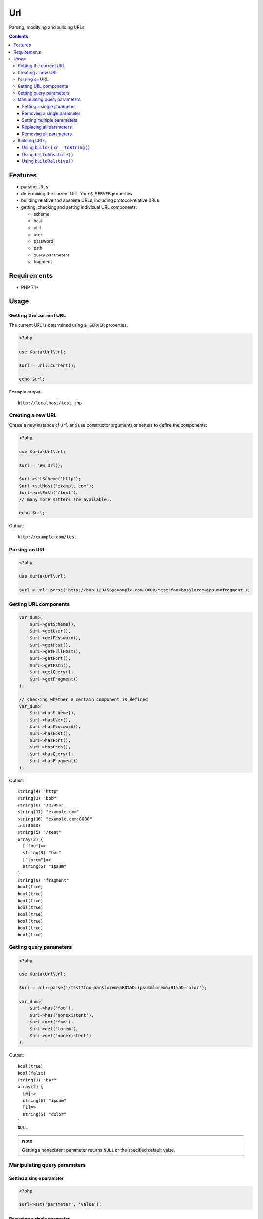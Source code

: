 Url
###

Parsing, modifying and building URLs.

.. contents::


Features
********

- parsing URLs
- determining the current URL from ``$_SERVER`` properties
- building relative and absolute URLs, including protocol-relative URLs
- getting, checking and setting individual URL components:

  - scheme
  - host
  - port
  - user
  - password
  - path
  - query parameters
  - fragment


Requirements
************

- PHP 7.1+


Usage
*****

Getting the current URL
=======================

The current URL is determined using ``$_SERVER`` properties.

.. code:: php

   <?php

   use Kuria\Url\Url;

   $url = Url::current();

   echo $url;

Example output:

::

  http://localhost/test.php


Creating a new URL
==================

Create a new instance of ``Url`` and use constructor arguments or setters
to define the components:

.. code:: php

   <?php

   use Kuria\Url\Url;

   $url = new Url();

   $url->setScheme('http');
   $url->setHost('example.com');
   $url->setPath('/test');
   // many more setters are available..

   echo $url;

Output:

::

  http://example.com/test


Parsing an URL
==============

.. code:: php

   <?php

   use Kuria\Url\Url;

   $url = Url::parse('http://bob:123456@example.com:8080/test?foo=bar&lorem=ipsum#fragment');


Getting URL components
======================

.. code:: php

   var_dump(
       $url->getScheme(),
       $url->getUser(),
       $url->getPassword(),
       $url->getHost(),
       $url->getFullHost(),
       $url->getPort(),
       $url->getPath(),
       $url->getQuery(),
       $url->getFragment()
   );

   // checking whether a certain component is defined
   var_dump(
       $url->hasScheme(),
       $url->hasUser(),
       $url->hasPassword(),
       $url->hasHost(),
       $url->hasPort(),
       $url->hasPath(),
       $url->hasQuery(),
       $url->hasFragment()
   );


Output:

::

  string(4) "http"
  string(3) "bob"
  string(6) "123456"
  string(11) "example.com"
  string(16) "example.com:8080"
  int(8080)
  string(5) "/test"
  array(2) {
    ["foo"]=>
    string(3) "bar"
    ["lorem"]=>
    string(5) "ipsum"
  }
  string(8) "fragment"
  bool(true)
  bool(true)
  bool(true)
  bool(true)
  bool(true)
  bool(true)
  bool(true)
  bool(true)


Getting query parameters
========================

.. code:: php

   <?php

   use Kuria\Url\Url;

   $url = Url::parse('/test?foo=bar&lorem%5B0%5D=ipsum&lorem%5B1%5D=dolor');

   var_dump(
       $url->has('foo'),
       $url->has('nonexistent'),
       $url->get('foo'),
       $url->get('lorem'),
       $url->get('nonexistent')
   );

Output:

::

  bool(true)
  bool(false)
  string(3) "bar"
  array(2) {
    [0]=>
    string(5) "ipsum"
    [1]=>
    string(5) "dolor"
  }
  NULL


.. NOTE::

   Getting a nonexistent parameter returns ``NULL`` or the specified default value.


Manipulating query parameters
=============================

Setting a single parameter
--------------------------

.. code:: php

   <?php

   $url->set('parameter', 'value');


Removing a single parameter
---------------------------

.. code:: php

   <?php

   $url->remove('foo');


Setting multiple parameters
---------------------------

.. code:: php

   <?php

   $url->add(['foo' => 'bar', 'lorem' => 'ipsum']);


Replacing all parameters
------------------------

.. code:: php

   <?php

   $url->setQuery(['foo' => 'bar']);


Removing all parameters
-----------------------

.. code:: php

   <?php

   $url->removeAll();


Building URLs
=============

.. NOTE::

   Building an URL with undefined scheme will yield a protocol-relative URL.

   Example: *//localhost/test*


Using ``build()`` or ``__toString()``
-------------------------------------

These methods will return an absolute or relative URL, depending on whether
the host is defined.

.. code:: php

   <?php

   use Kuria\Url\Url;

   $url = new Url();

   $url->setPath('/test');

   var_dump($url->build());

   $url->setScheme('http');
   $url->setHost('example.com');

   var_dump($url->build());

Output:

::

  string(5) "/test"
  string(23) "http://example.com/test"


Using ``buildAbsolute()``
-------------------------

This method will always return an absolute URL. If the host is not defined,
an exception will be thrown instead.

.. code:: php

   <?php

   use Kuria\Url\Url;

   $url = new Url();

   $url->setScheme('http');
   $url->setHost('example.com');
   $url->setPath('/test');

   var_dump($url->buildAbsolute());

Output:

::

  string(23) "http://example.com/test"


Using ``buildRelative()``
-------------------------

This method will always return a relative URL regardless of whether the host
is defined or not.

.. code:: php

   <?php

   use Kuria\Url\Url;

   $url = new Url();

   $url->setScheme('http');
   $url->setHost('example.com');
   $url->setPath('/test');

   var_dump($url->buildRelative());

Output:

::

  string(5) "/test"

